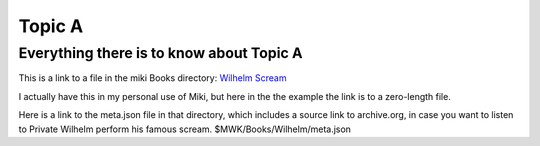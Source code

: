 <<<<<<<
Topic A
<<<<<<<

Everything there is to know about Topic A
<<<<<<<<<<<<<<<<<<<<<<<<<<<<<<<<<<<<<<<<<

This is a link to a file in the miki Books directory:
`Wilhelm Scream <$MWK/ExampleWiki/Books/Wilhelm/WilhelmScream.mp3>`__

I actually have this in my personal use of Miki,
but here in the the example the link is to a zero-length file.

Here is a link to the meta.json file in that directory,
which includes a source link to archive.org,
in case you want to listen to Private Wilhelm perform his
famous scream. $MWK/Books/Wilhelm/meta.json
